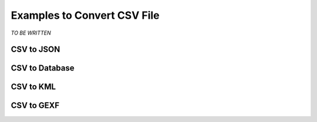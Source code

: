 Examples to Convert CSV File
============================

*TO BE WRITTEN*

CSV to JSON
------------


CSV to Database
---------------


CSV to KML
------------


CSV to GEXF
------------
